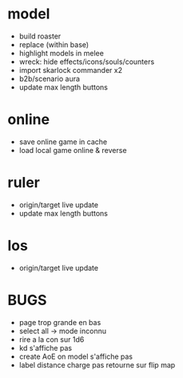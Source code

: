 * model
  - build roaster
  - replace (within base)
  - highlight models in melee
  - wreck: hide effects/icons/souls/counters
  - import skarlock commander x2
  - b2b/scenario aura
  - update max length buttons
* online
  - save online game in cache
  - load local game online & reverse
* ruler
  - origin/target live update
  - update max length buttons
* los
  - origin/target live update
* BUGS
  - page trop grande en bas
  - select all -> mode inconnu
  - rire a la con sur 1d6
  - kd s'affiche pas
  - create AoE on model s'affiche pas
  - label distance charge pas retourne sur flip map
